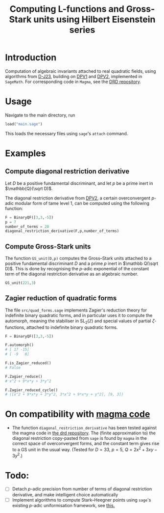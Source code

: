 #+TITLE: Computing L-functions and Gross-Stark units using Hilbert Eisenstein series
* Introduction
Computation of algebraic invariants attached to real quadratic fields, using algorithms from [[https://arxiv.org/abs/2301.08977][D-J23​]], building on [[https://doi.org/10.1007/s00208-020-02086-2][DPV1]] and [[https://arxiv.org/abs/2103.02490][DPV2]], implemented in ~SageMath~. For corresponding code in ~Magma~, see the [[https://github.com/havarddj/drd][DRD repository]].

* Usage
Navigate to the main directory, run
#+begin_src jupyter-python :session py :kernel sagemath :exports both :results scalar
load("main.sage")
#+end_src
This loads the necessary files using ~sage~'s ~attach~ command. 

* Examples

** Compute diagonal restriction derivative
Let $D$ be a positive fundamental discriminant, and let $p$ be a prime inert in $\mathbb{Q}(\sqrt D)$.

The diagonal restriction derivative from [[https://arxiv.org/abs/2103.02490][DPV2]], a certain overconvergent $p$-adic modular form of tame level $1$, can be computed using the following function:

#+begin_src jupyter-python :session py :kernel sagemath :exports both :results none
F = BinaryQF([3,3,-5])
p = 7
number_of_terms = 20
diagonal_restriction_derivative(F,p,number_of_terms)
#+end_src

** Compute Gross-Stark units
The function ~GS_unit(D,p)~ computes the Gross--Stark units attached to a positive fundamental discriminant $D$ and a prime $p$ inert in $\mathbb Q(\sqrt D)$. This is done by recognising the $p$-adic exponential of the constant term of the diagonal restriction derivative as an algebraic number.

#+begin_src jupyter-python :session py :kernel sagemath :exports both :results none
GS_unit(221,3)
#+end_src

** Zagier reduction of quadratic forms
The file ~src/quad_forms.sage~ implements Zagier's reduction theory for indefinite binary quadratic forms, and in particular uses it to compute the automorph, meaning the stabiliser in $\mathrm{SL}_2(\mathbb Z)$ and special values of partial $\zeta$-functions, attached to indefinite binary quadratic forms.

#+begin_src jupyter-python :session py :kernel sagemath :exports both :results scalar
F = BinaryQF([3,3,-5])

F.automorph()
# [ 17 -15]
# [ -9   8]

F.is_Zagier_reduced()
# False

F.Zagier_reduce()
# x^2 + 9*x*y + 3*y^2

F.Zagier_reduced_cycle()
# ([x^2 + 9*x*y + 3*y^2, 3*x^2 + 9*x*y + y^2], [9, 3])

#+end_src


** COMMENT Compute traces of diagonal restrictions
Using some slightly dubious sage code, we are able to compute traces to test a conjecture in DPV2, namely that if we form the Hilbert Eisenstein series attached to a ring class character on $F$, then the $p$-stabilisation is usually non-zero, but the trace down to level $p$ vanishes when $p$ is inert in $F$.

*** The trace does /not/ vanish when $p$ is split:
#+begin_src jupyter-python :session py :kernel sagemath :exports both :results scalar
trace_test(69,17, bd=3)
#+end_src
***  The trace vanishes when $p$ is inert:
#+begin_src jupyter-python :session py :kernel sagemath :exports both :results scalar
trace_test(57,17, bd=3)
#+end_src
In fact, the code suggests something stronger: that the diagonal restriction lies in the complement of the span of the degeneracy maps from level $p$. 

* On compatibility with [[https://github.com/havarddj/drd][magma code]]
+ The function ~diagonal_restriction_derivative~ has been tested against the magma code in [[https://github.com/havarddj/drd][the drd repository]]. The (finite approximation to) the diagonal restriction  copy-pasted from ~sage~ is found by ~magma~ in the correct space of overconvergent forms, and the constant term gives rise to a GS unit in the usual way.  (Tested for $D = 33$, $p = 5$, $Q = 2x^2 + 3xy - 3y^2$.)
* Todo:
  - [ ] Detach $p$-adic precision from number of terms of diagonal restriction derivative, and make intelligent choice automatically
  - [ ] Implement algorithms to compute Stark--Heegner points using ~sage~'s existing $p$-adic uniformisation framework, see [[https://doc.sagemath.org/html/en/reference/arithmetic_curves/sage/schemes/elliptic_curves/ell_tate_curve.html][this.]]
